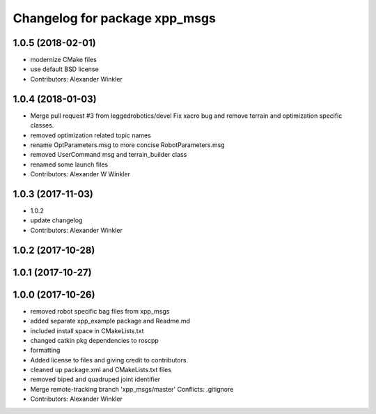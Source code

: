 ^^^^^^^^^^^^^^^^^^^^^^^^^^^^^^
Changelog for package xpp_msgs
^^^^^^^^^^^^^^^^^^^^^^^^^^^^^^

1.0.5 (2018-02-01)
------------------
* modernize CMake files
* use default BSD license
* Contributors: Alexander Winkler

1.0.4 (2018-01-03)
------------------
* Merge pull request #3 from leggedrobotics/devel
  Fix xacro bug and remove terrain and optimization specific classes.
* removed optimization related topic names
* rename OptParameters.msg to more concise RobotParameters.msg
* removed UserCommand msg and terrain_builder class
* renamed some launch files
* Contributors: Alexander W Winkler

1.0.3 (2017-11-03)
------------------
* 1.0.2
* update changelog
* Contributors: Alexander Winkler

1.0.2 (2017-10-28)
------------------

1.0.1 (2017-10-27)
------------------

1.0.0 (2017-10-26)
------------------
* removed robot specific bag files from xpp_msgs
* added separate xpp_example package and Readme.md
* included install space in CMakeLists.txt
* changed catkin pkg dependencies to roscpp
* formatting
* Added license to files and giving credit to contributors.
* cleaned up package.xml and CMakeLists.txt files
* removed biped and quadruped joint identifier
* Merge remote-tracking branch 'xpp_msgs/master'
  Conflicts:
  .gitignore
* Contributors: Alexander Winkler
